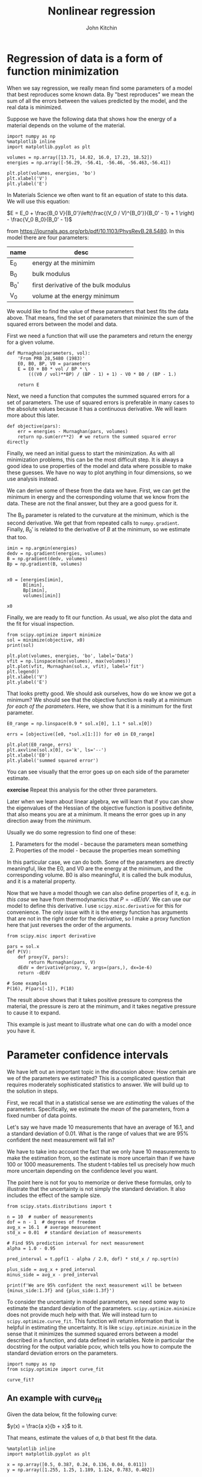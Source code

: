 #+TITLE: Nonlinear regression
#+AUTHOR: John Kitchin
#+OX-IPYNB-KEYWORD-METADATA: keywords
#+KEYWORDS: scipy.optimize.minimize, scipy.optimize.curve_fit, pycse.nlinfit

* Regression of data is a form of function minimization

When we say regression, we really mean find some parameters of a model that best reproduces some known data. By "best reproduces" we mean the sum of all the errors between the values predicted by the model, and the real data is minimized.

Suppose we have the following data that shows how the energy of a material depends on the volume of the material.

#+BEGIN_SRC ipython
import numpy as np
%matplotlib inline
import matplotlib.pyplot as plt

volumes = np.array([13.71, 14.82, 16.0, 17.23, 18.52])
energies = np.array([-56.29, -56.41, -56.46, -56.463,-56.41])

plt.plot(volumes, energies, 'bo')
plt.xlabel('V')
plt.ylabel('E')
#+END_SRC

#+RESULTS:
:results:
# Out [1]:
# text/plain
: Text(0, 0.5, 'E')

# text/plain
: <Figure size 432x288 with 1 Axes>

# image/png
[[file:obipy-resources/3499a5b7586bdd2c96f9fe9ed28c97bb17318042/c80a94d65a24979e9df7b23bed0faa9f4554e343.png]]
:end:

In Materials Science we often want to fit an equation of state to this data. We will use this equation:

$E = E_0 + \frac{B_0 V}{B_0'}\left(\frac{(V_0 / V)^{B_0'}}{B_0' - 1} + 1 \right) - \frac{V_0 B_0}{B_0' - 1}$

from https://journals.aps.org/prb/pdf/10.1103/PhysRevB.28.5480. In this model there are four parameters:

| name | desc                                 |
|------+--------------------------------------|
| E_0  | energy at the minimim                |
| B_0  | bulk modulus                         |
| B_0' | first derivative of the bulk modulus |
| V_0  | volume at the energy minimum         |

We would like to find the value of these parameters that best fits the data above. That means, find the set of parameters that minimize the sum of the squared errors between the model and data.

First we need a function that will use the parameters and return the energy for a given volume.

#+BEGIN_SRC ipython
def Murnaghan(parameters, vol):
    'From PRB 28,5480 (1983)'
    E0, B0, BP, V0 = parameters
    E = E0 + B0 * vol / BP * \
        (((V0 / vol)**BP) / (BP - 1) + 1) - V0 * B0 / (BP - 1.)

    return E
#+END_SRC

#+RESULTS:
:results:
# Out [11]:
:end:

Next, we need a function that computes the summed squared errors for a set of parameters. The use of squared errors is preferable in many cases to the absolute values because it has a continuous derivative. We will learn more about this later.

#+BEGIN_SRC ipython
def objective(pars):
    err = energies - Murnaghan(pars, volumes)
    return np.sum(err**2)  # we return the summed squared error directly
#+END_SRC

#+RESULTS:
:results:
# Out [12]:
:end:

Finally,  we need an initial guess to start the minimization. As with all minimization problems, this can be the most difficult step. It is always a good idea to use properties of the model and data where possible to make these guesses. We have no way to plot anything in four dimensions, so we use analysis instead.

We can derive some of these from the data we have. First, we can get the minimum in energy and the corresponding volume that we know from the data. These are not the final answer, but they are a good guess for it.

The B_{0} parameter is related to the curvature at the minimum, which is the second derivative. We get that from repeated calls to ~numpy.gradient~. Finally, $B_0'$ is related to the derivative of $B$ at the minimum, so we estimate that too.

#+BEGIN_SRC ipython
imin = np.argmin(energies)
dedv = np.gradient(energies, volumes)
B = np.gradient(dedv, volumes)
Bp = np.gradient(B, volumes)


x0 = [energies[imin],
      B[imin],
      Bp[imin],
      volumes[imin]]

x0
#+END_SRC

#+RESULTS:
:results:
# Out [13]:
# text/plain
: [-56.463, 0.02575384116153356, -0.00900405886406903, 17.23]
:end:

Finally, we are ready to fit our function. As usual, we also plot the data and the fit for visual inspection.

#+BEGIN_SRC ipython
from scipy.optimize import minimize
sol = minimize(objective, x0)
print(sol)

plt.plot(volumes, energies, 'bo', label='Data')
vfit = np.linspace(min(volumes), max(volumes))
plt.plot(vfit, Murnaghan(sol.x, vfit), label='fit')
plt.legend()
plt.xlabel('V')
plt.ylabel('E')
#+END_SRC

#+RESULTS:
:results:
# Out [14]:
# output
#+BEGIN_EXAMPLE
      fun: 1.4912965344598558e-05
 hess_inv: array([[ 3.03863745e-01, -3.02573371e+00,  8.04371522e+01,
        -2.41676767e+00],
       [-3.02573371e+00,  5.27761683e+01, -1.63584644e+03,
         4.76079594e+01],
       [ 8.04371522e+01, -1.63584644e+03,  7.06615880e+04,
        -2.81868629e+03],
       [-2.41676767e+00,  4.76079594e+01, -2.81868629e+03,
         1.54690538e+02]])
      jac: array([ 3.46717718e-06,  1.36594349e-06,  7.79607490e-09, -5.30043053e-07])
  message: 'Optimization terminated successfully.'
     nfev: 216
      nit: 31
     njev: 36
   status: 0
  success: True
        x: array([-56.46839794,   0.57236216,   2.74084063,  16.55900277])
#+END_EXAMPLE


# text/plain
: Text(0, 0.5, 'E')

# text/plain
: <Figure size 432x288 with 1 Axes>

# image/png
[[file:obipy-resources/3499a5b7586bdd2c96f9fe9ed28c97bb17318042/0881dadf45f6561fdad7dfe9be227011e385c68d.png]]
:end:

That looks pretty good. We should ask ourselves, how do we know we got a minimum? We should see that the objective function is really at a minimum /for each of the parameters/. Here, we show that it is a minimum for the first parameter.

#+BEGIN_SRC ipython
E0_range = np.linspace(0.9 * sol.x[0], 1.1 * sol.x[0])

errs = [objective([e0, *sol.x[1:]]) for e0 in E0_range]

plt.plot(E0_range, errs)
plt.axvline(sol.x[0], c='k', ls='--')
plt.xlabel('E0')
plt.ylabel('summed squared error')
#+END_SRC

#+RESULTS:
:results:
# Out [15]:
# text/plain
: Text(0, 0.5, 'summed squared error')

# text/plain
: <Figure size 432x288 with 1 Axes>

# image/png
[[file:obipy-resources/3499a5b7586bdd2c96f9fe9ed28c97bb17318042/f8ecc427412acd27eccf3fc7ae0c19690e31d1ee.png]]
:end:

You can see visually that the error goes up on each side of the parameter estimate.

*exercise* Repeat this analysis for the other three parameters.

Later when we learn about linear algebra, we will learn that if you can show the eigenvalues of the Hessian of the objective function is positive definite, that also means you are at a minimum. It means the error goes up in any direction away from the minimum.

Usually we do some regression to find one of these:
1. Parameters for the model - because the parameters mean something
2. Properties of the model - because the properties mean something

In this particular case, we can do both. Some of the parameters are directly meaningful, like the E0, and V0 are the energy at the minimum, and the corresponding volume. B0 is also meaningful, it is called the bulk modulus, and it is a material property.

Now that we have a model though we can also define properties of it, e.g. /in this case/ we have from thermodynamics that $P = -dE/dV$. We can use our model to define this derivative. I use ~scipy.misc.derivative~ for this for convenience. The only issue with it is the energy function has arguments that are not in the right order for the derivative, so I make a proxy function here that just reverses the order of the arguments.

#+BEGIN_SRC ipython
from scipy.misc import derivative

pars = sol.x
def P(V):
    def proxy(V, pars):
        return Murnaghan(pars, V)
    dEdV = derivative(proxy, V, args=(pars,), dx=1e-6)
    return -dEdV

# Some examples
P(16), P(pars[-1]), P(18)
#+END_SRC

#+RESULTS:
:results:
# Out [16]:
# text/plain
: (0.020610354312111667, -0.0, -0.04269126563372083)
:end:

The result above shows that it takes positive pressure to compress the material, the pressure is zero at the minimum, and it takes negative pressure to cause it to expand.

This example is just meant to illustrate what one can do with a model once you have it.

* Parameter confidence intervals

We have left out an important topic in the discussion above: How certain are we of the parameters we estimated? This is a complicated question that requires moderately sophisticated statistics to answer. We will build up to the solution in steps.

First, we recall that in a statistical sense we are /estimating/ the values of the parameters. Specifically, we estimate the /mean/ of the parameters, from a fixed number of data points.

Let's say we have made 10 measurements that have an average of 16.1, and a standard deviation of 0.01. What is the range of values that we are 95% confident the next measurement will fall in?

We have to take into account the fact that we only have 10 measurements to make the estimation from, so the estimate is more uncertain than if we have 100 or 1000 measurements. The student t-tables tell us precisely how much more uncertain depending on the confidence level you want.

The point here is not for you to memorize or derive these formulas, only to illustrate that the uncertainty is not simply the standard deviation. It also includes the effect of the sample size.

#+BEGIN_SRC ipython
from scipy.stats.distributions import t

n = 10  # number of measurements
dof = n - 1  # degrees of freedom
avg_x = 16.1  # average measurement
std_x = 0.01  # standard deviation of measurements

# Find 95% prediction interval for next measurement
alpha = 1.0 - 0.95

pred_interval = t.ppf(1 - alpha / 2.0, dof) * std_x / np.sqrt(n)

plus_side = avg_x + pred_interval
minus_side = avg_x - pred_interval

print(f'We are 95% confident the next measurement will be between {minus_side:1.3f} and {plus_side:1.3f}')
#+END_SRC

#+RESULTS:
:results:
# Out [17]:
# output
We are 95% confident the next measurement will be between 16.093 and 16.107

:end:

To consider the uncertainty in model parameters, we need some way to estimate the standard deviation of the parameters. ~scipy.optimize.minimize~ does not provide much help with that. We will instead turn to ~scipy.optimize.curve_fit~. This function will return information that is helpful in estimating the uncertainty. It is like ~scipy.optimize.minimize~ in the sense that it minimizes the summed squared errors between a model described in a function, and data defined in variables. Note in particular the docstring for the output variable pcov, which tells you how to compute the standard deviation errors on the parameters.

#+BEGIN_SRC ipython
import numpy as np
from scipy.optimize import curve_fit

curve_fit?
#+END_SRC

#+RESULTS:
:results:
# Out [18]:
:end:

** An example with curve_fit

Given the data below, fit the following curve:

$y(x) = \frac{a x}{b + x}$ to it.

That means, estimate the values of $a, b$ that best fit the data.

#+BEGIN_SRC ipython
%matplotlib inline
import matplotlib.pyplot as plt

x = np.array([0.5, 0.387, 0.24, 0.136, 0.04, 0.011])
y = np.array([1.255, 1.25, 1.189, 1.124, 0.783, 0.402])

plt.plot(x, y, 'bo')
plt.xlabel('x')
plt.ylabel('y')
#+END_SRC

#+RESULTS:
:results:
# Out [19]:
# text/plain
: Text(0, 0.5, 'y')

# text/plain
: <Figure size 432x288 with 1 Axes>

# image/png
[[file:obipy-resources/3499a5b7586bdd2c96f9fe9ed28c97bb17318042/effa576767becd11d0432773dc7683157628eeaa.png]]
:end:

What should we use for an initial guess? At $x=0$, $y = 0$, which isn't that helpful. At large $x$, we have $y=a$. From the data, we can guess that $a \approx 1.2$. For small x, we have $y = a/b x$. So, if we estimate the slope, we can estimate b. We arrive at these guesses by thoughtful inspection of the data, and the model that we use to fit it.

#+BEGIN_SRC ipython
a0 = 1.2
m = np.gradient(y, x, edge_order=2) # m = a / b  ->  b = a / m

b0 = a0 / m[-1]
a0, b0
#+END_SRC

#+RESULTS:
:results:
# Out [20]:
# text/plain
: (1.2, 0.0781156032363354)
:end:

Now for the fitting.

#+BEGIN_SRC ipython
# this is the function we want to fit to our data
def func(x, a, b):
    return a * x / (b + x)

initial_guess = [a0, b0]
pars, pcov = curve_fit(func, x, y, p0=initial_guess)

pars, pcov
#+END_SRC

#+RESULTS:
:results:
# Out [21]:
# text/plain
: (array([1.32753143, 0.02646156]),
:  array([[9.45332917e-05, 7.10675655e-06],
:         [7.10675655e-06, 1.05658850e-06]]))
:end:

/Always/ check the fit visually.

#+BEGIN_SRC ipython
plt.plot(x, y, 'bo')
xfit = np.linspace(0, 0.5)
plt.plot(xfit, func(xfit, *pars))
plt.xlabel('x')
plt.ylabel('y')
plt.legend(['data', 'fit'])
#+END_SRC

#+RESULTS:
:results:
# Out [22]:


# text/plain
: <Figure size 432x288 with 1 Axes>

# image/png
[[file:obipy-resources/3499a5b7586bdd2c96f9fe9ed28c97bb17318042/f8b259d7e14398d603361cb10ddb4def2fe82fb8.png]]
:end:

*exercise* Try different initial guesses and find one that does not look this good.

** Uncertainty estimation

Recall from the documentation of curve_fit that the standard deviation of each parameter is defined by:

#+BEGIN_SRC ipython
np.sqrt(np.diag(pcov))
#+END_SRC

#+RESULTS:
:results:
# Out [23]:
# text/plain
: array([0.00972282, 0.0010279 ])
:end:

We can use these to estimate confidence intervals on the two parameters. Note that here we still use the student-t multipliers to account for the uncertainty caused by having a small data set.

#+BEGIN_SRC ipython
from scipy.stats.distributions import t

alpha = 0.05  # 95% confidence interval = 100*(1-alpha)

n = len(y)    # number of data points
p = len(pars)  # number of parameters

dof = max(0, n - p)  # number of degrees of freedom

# student-t value for the dof and confidence level
tval = t.ppf(1.0 - alpha / 2., dof)

for i, p, var in zip(range(n), pars, np.diag(pcov)):
    sigma = var**0.5
    print(f'p{i}: {p:1.2f} [{p - sigma * tval:1.3f}  {p + sigma * tval:1.3f}]')
#+END_SRC

#+RESULTS:
:results:
# Out [24]:
# output
p0: 1.33 [1.301  1.355]
p1: 0.03 [0.024  0.029]

:end:

The interpretation of this is that we do not know exactly what the parameters are, but we can be 95% confident that they fall in these ranges. These ranges do not include zero, so that is an indication that the parameters are significant.

It is /not expected/ that you learn all the details above. They have been coded into the "Python computations in science and engineering" [[https://kitchingroup.cheme.cmu.edu/pycse/][pycse]] package. This is not part of Anaconda; you have to install it yourself. This code block should do that and install some dependencies (you only need to run it once).

#+BEGIN_SRC ipython
!pip install uncertainties
!pip install quantities
!pip install pycse
#+END_SRC

#+RESULTS:
:results:
# Out [25]:
# output
Requirement already satisfied: uncertainties in /Users/jkitchin/opt/anaconda3/lib/python3.7/site-packages (3.1.2)
Requirement already satisfied: quantities in /Users/jkitchin/opt/anaconda3/lib/python3.7/site-packages (0.12.4)
Requirement already satisfied: pycse in /Users/jkitchin/Box/kitchingroup/jkitchin/projects/gumroad-books/pycse (2.0.4)
Requirement already satisfied: uncertainties in /Users/jkitchin/opt/anaconda3/lib/python3.7/site-packages (from pycse) (3.1.2)
Requirement already satisfied: quantities in /Users/jkitchin/opt/anaconda3/lib/python3.7/site-packages (from pycse) (0.12.4)
Requirement already satisfied: numpy in /Users/jkitchin/opt/anaconda3/lib/python3.7/site-packages (from pycse) (1.18.1)
Requirement already satisfied: scipy in /Users/jkitchin/opt/anaconda3/lib/python3.7/site-packages (from pycse) (1.4.1)

:end:



After that, you can import the nlinfit command and use it to get confidence intervals directly.

#+BEGIN_SRC ipython
from pycse import nlinfit

nlinfit?
#+END_SRC

#+RESULTS:
:results:
# Out [30]:
:end:

#+BEGIN_SRC ipython
pars, pars_ci, se = nlinfit(func, x, y, [a0, b0])

for i, par in enumerate(pars):
    print(f'{par:1.3f}, {np.round(pars_ci[i], 3)}, {se[i]:1.4f}')
#+END_SRC

#+RESULTS:
:results:
# Out [31]:
# output
1.328, [1.301 1.355], 0.0097
0.026, [0.024 0.029], 0.0010

:end:

It is important to realize that:
1. The size of the confidence interval depends on the number of parameters, data points, and desired confidence level.
2. The root of this is the minimization of an error function.

** What about uncertainty on the predictions?

Consider the fit again, and extrapolate it to larger $x$:

#+BEGIN_SRC ipython
plt.plot(x, y, 'bo')
xfit = np.linspace(0, 5)
plt.plot(xfit, func(xfit, *pars))
plt.xlabel('x')
plt.ylabel('y')
plt.legend(['data', 'fit'])
func(xfit, *pars)[-1]
#+END_SRC

#+RESULTS:
:results:
# Out [32]:
# text/plain
: 1.3205427044923441

# text/plain
: <Figure size 432x288 with 1 Axes>

# image/png
[[file:obipy-resources/3499a5b7586bdd2c96f9fe9ed28c97bb17318042/dae9d9ab19dfce4c518ba82102770de866ccf195.png]]
:end:


We estimate the model plateaus at about y=1.32, but what is an appropriate estimate of the error in this? There are uncertainties in the model parameters, so there must be uncertainty in the predictions. To estimate this, we first look at how to generate a distribution of random numbers with a normal distribution around some mean with some standard error.

#+BEGIN_SRC ipython
p0_mean = pars[0]
p0_se = se[0]

p0_dist = np.random.normal(p0_mean, p0_se, 5000)
plt.hist(p0_dist, bins=20)
#+END_SRC

#+RESULTS:
:results:
# Out [33]:
# text/plain
: (array([  3.,   2.,  14.,  39.,  87., 217., 318., 484., 665., 715., 726.,
:         651., 466., 286., 180.,  98.,  35.,   9.,   3.,   2.]),
:  array([1.29158995, 1.29523556, 1.29888117, 1.30252679, 1.3061724 ,
:         1.30981801, 1.31346363, 1.31710924, 1.32075486, 1.32440047,
:         1.32804608, 1.3316917 , 1.33533731, 1.33898292, 1.34262854,
:         1.34627415, 1.34991977, 1.35356538, 1.35721099, 1.36085661,
:         1.36450222]),
:  <a list of 20 Patch objects>)

# text/plain
: <Figure size 432x288 with 1 Axes>

# image/png
[[file:obipy-resources/3499a5b7586bdd2c96f9fe9ed28c97bb17318042/b6667aeff3d65bdcd1e162ee164943f983be18d8.png]]
:end:

So the idea is we can generate a distribution of the parameters

#+BEGIN_SRC ipython
p1_dist = np.random.normal(pars[1], se[1], 5000)

y5 = [func(5, p0, p1) for p0, p1 in zip(p0_dist, p1_dist)]
plt.hist(y5)

np.mean(y5), np.std(y5)
#+END_SRC

#+RESULTS:
:results:
# Out [34]:
# text/plain
: (1.3208054619634086, 0.009597123012463358)

# text/plain
: <Figure size 432x288 with 1 Axes>

# image/png
[[file:obipy-resources/3499a5b7586bdd2c96f9fe9ed28c97bb17318042/c6bc2154285afba0391a88ef379432a831849725.png]]
:end:

Well, in 20/20 hindsight, we might have guessed the uncertainty in the asymptote would be just like the uncertainty in the $a$ parameter. In this case, it is appropriate to use three significant figures given the uncertainty on the answer. A useful guideline is that the 95% confidence interval is about \pm 2 \sigma. At \pm 1 \sigma you only have about a 60% confidence interval.

#+BEGIN_SRC ipython
print(f'At x=5, y={np.mean(y5):1.3f} +- {2 * np.std(y5):1.3f} at about the 95% confidence level.')
#+END_SRC

#+RESULTS:
:results:
# Out [35]:
# output
At x=5, y=1.321 +- 0.019 at about the 95% confidence level.

:end:


So we are not that uncertain after all in this case.

This method of error propagation is not perfect as it assumes the errors between the parameters are independent, and that they are normally distributed. However, the method is very simple to do, and simply relies on sampling the parameters from their respective distributions, and letting the results propagate naturally through the model. You do need to check for convergence with the sample size. This method is called a Monte Carlo propagation of errors.


* Summary

We covered a lot of ground today. The key points are:
1. Regression is a minimization of an accumulated error function.
2. If you need uncertainty on the parameters from a regression, use ~pycse.nlinfit~.
3. If you need uncertainty on model predictions, you can either simulate it, or derive it. We will learn more about deriving it later.
